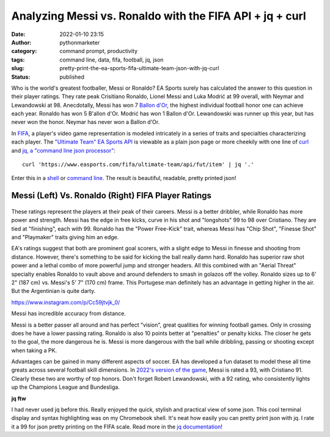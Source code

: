 Analyzing Messi vs. Ronaldo with the FIFA API + jq + curl
#########################################################
:date: 2022-01-10 23:15
:author: pythonmarketer
:category: command prompt, productivity
:tags: command line, data, fifa, football, jq, json
:slug: pretty-print-the-ea-sports-fifa-ultimate-team-json-with-jq-curl
:status: published

Who is the world's greatest footballer, Messi or Ronaldo? EA Sports surely has calculated the answer to this question in their player ratings. They rate peak Crisitiano Ronaldo, Lionel Messi and Luka Modrić at 99 overall, with Neymar and Lewandowski at 98. Anecdotally, Messi has won 7 `Ballon d'Or <https://www.topendsports.com/sport/soccer/list-player-of-the-year-ballondor.htm>`__, the highest individual football honor one can achieve each year. Ronaldo has won 5 B'allon d'Or. Modrić has won 1 Ballon d'Or. Lewandowski was runner up this year, but has never won the honor. Neymar has never won a Ballon d'Or.

In `FIFA <https://www.ea.com/games/fifa/fifa-22>`__, a player's video game representation is modeled intricately in a series of traits and specialties characterizing each player. The `"Ultimate Team" EA Sports API <https://www.easports.com/fifa/ultimate-team/api/fut/item>`__ is viewable as a plain json page or more cheekily with one line of `curl <https://curl.se/>`__ and `jq, a "command line json processor" <https://github.com/stedolan/jq>`__:

::

   curl 'https://www.easports.com/fifa/ultimate-team/api/fut/item' | jq '.'

Enter this in a `shell <https://missing.csail.mit.edu/2020/shell-tools/>`__ or `command line <https://github.com/jlevy/the-art-of-command-line>`__. The result is beautiful, readable, pretty printed json!

.. _messi-left-vs-ronaldo-right-fifa-player-ratings:

Messi (Left) Vs. Ronaldo (Right) FIFA Player Ratings
~~~~~~~~~~~~~~~~~~~~~~~~~~~~~~~~~~~~~~~~~~~~~~~~~~~~
.. container:: tiled-gallery__gallery

      .. container:: tiled-gallery__row

         .. container:: tiled-gallery__col

            .. figure:: https://pythonmarketer.files.wordpress.com/2022/01/messi-fifa-attributes-cropped.png
               :alt: Messi FIFA skill attributes

         .. container:: tiled-gallery__col

            .. figure:: https://pythonmarketer.files.wordpress.com/2022/01/ronaldo-attributes-fifa.png
               :alt: Ronaldo FIFA skill attributes

These ratings represent the players at their peak of their careers. Messi is a better dribbler, while Ronaldo has more power and strength. Messi has the edge in free kicks, curve in his shot and "longshots" 99 to 98 over Cristiano. They are tied at "finishing", each with 99. Ronaldo has the "Power Free-Kick" trait, whereas Messi has "Chip Shot", "Finesse Shot" and "Playmaker" traits giving him an edge.

EA's ratings suggest that both are prominent goal scorers, with a slight edge to Messi in finesse and shooting from distance. However, there's something to be said for kicking the ball really damn hard. Ronaldo has superior raw shot power and a lethal combo of more powerful jump and stronger headers. All this combined with an "Aerial Threat" specialty enables Ronaldo to vault above and around defenders to smash in golazos off the volley. Ronaldo sizes up to 6' 2" (187 cm) vs. Messi's 5' 7" (170 cm) frame. This Portugese man definitely has an advantage in getting higher in the air. But the Argentinian is quite darty.

.. raw:: html

   <figure class="wp-block-embed is-type-rich is-provider-instagram wp-block-embed-instagram">

.. container:: wp-block-embed__wrapper

   https://www.instagram.com/p/Cc59jtvjk_0/

.. raw:: html

   <figcaption>

Messi has incredible accuracy from distance.

.. raw:: html

   </figcaption>

.. raw:: html

   </figure>

Messi is a better passer all around and has perfect "vision", great qualities for winning football games. Only in crossing does he have a lower passing rating. Ronaldo is also 10 points better at "penalties" or penalty kicks. The closer he gets to the goal, the more dangerous he is. Messi is more dangerous with the ball while dribbling, passing or shooting except when taking a PK.

Advantages can be gained in many different aspects of soccer. EA has developed a fun dataset to model these all time greats across several football skill dimensions. In `2022's version of the game <https://www.ea.com/en-gb/games/fifa/fifa-22/ratings/ratings-database>`__, Messi is rated a 93, with Cristiano 91. Clearly these two are worthy of top honors. Don't forget Robert Lewandowski, with a 92 rating, who consistently lights up the Champions League and Bundesliga.

**jq ftw**

I had never used jq before this. Really enjoyed the quick, stylish and practical view of some json. This cool terminal display and syntax highlighting was on my Chromebook shell. It's neat how easily you can pretty print json with jq. I rate it a 99 for json pretty printing on the FIFA scale. Read more in the `jq documentation <https://stedolan.github.io/jq/tutorial/>`__!
